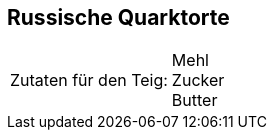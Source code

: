== Russische Quarktorte

[frame=none]
[grid=none]
[cols="^5,9"]

|===

| Zutaten für den Teig:

| Mehl +
Zucker +
Butter +

